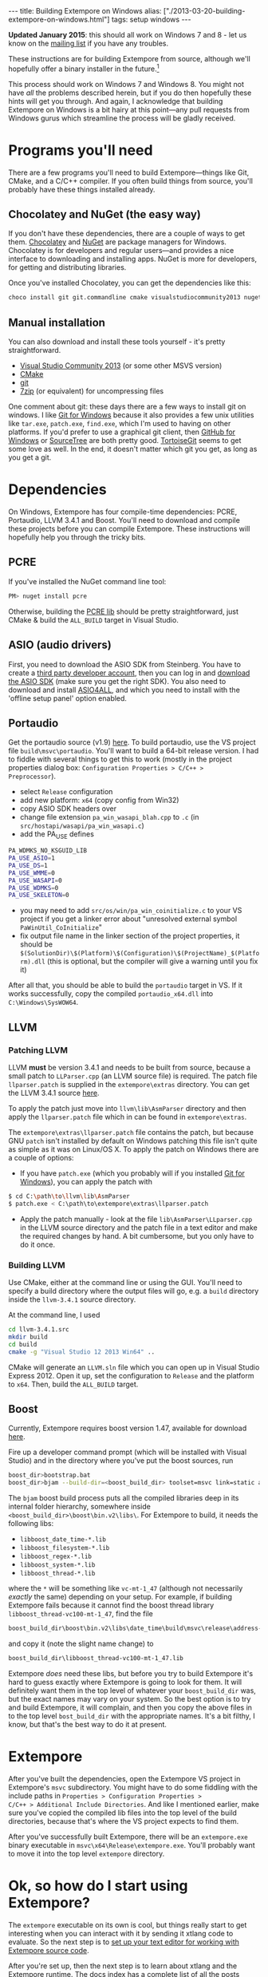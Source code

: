 #+PROPERTY: header-args:extempore :tangle /tmp/2013-03-20-building-extempore-on-windows.xtm
#+begin_html
---
title: Building Extempore on Windows
alias: ["./2013-03-20-building-extempore-on-windows.html"]
tags: setup windows
---
#+end_html

*Updated January 2015*: this should all work on Windows 7 and 8 - let
us know on the [[mailto:extemporelang@googlegroups.com][mailing list]] if you have any troubles.

These instructions are for building Extempore from source, although
we'll hopefully offer a binary installer in the future.[fn::This is a
trickier job than usual with Extempore, since a lot of the
functionality is dynamically loaded - so you have to make sure the
.dlls are installed as well.]

This process should work on Windows 7 and Windows 8. You might not
have /all/ the problems described herein, but if you do then hopefully
these hints will get you through. And again, I acknowledge that
building Extempore on Windows is a bit hairy at this point---any pull
requests from Windows gurus which streamline the process will be
gladly received.

* Programs you'll need
 
There are a few programs you'll need to build Extempore---things like
Git, CMake, and a C/C++ compiler. If you often build things from
source, you'll probably have these things installed already.

** Chocolatey and NuGet (the easy way)

If you don't have these dependencies, there are a couple of ways to
get them. [[https://chocolatey.org/][Chocolatey]] and [[https://www.nuget.org/][NuGet]] are package managers for Windows.
Chocolatey is for developers and regular users---and provides a nice
interface to downloading and installing apps. NuGet is more for
developers, for getting and distributing libraries.

Once you've installed Chocolatey, you can get the dependencies like this:

#+BEGIN_SRC sh
choco install git git.commandline cmake visualstudiocommunity2013 nuget.commandline python2
#+END_SRC

** Manual installation

You can also download and install these tools yourself - it's pretty
straightforward.

- [[http://www.visualstudio.com/news/vs2013-community-vs][Visual Studio Community 2013]] (or some other MSVS version)
- [[http://www.cmake.org][CMake]]
- [[http://msysgit.github.com][git]]
- [[http://www.7-zip.org][7zip]] (or equivalent) for uncompressing files

One comment about git: these days there are a few ways to install git
on windows. I like [[http://msysgit.github.com][Git for Windows]] because it also provides a few unix
utilities like =tar.exe=, =patch.exe=, =find.exe=, which I'm used to
having on other platforms. If you'd prefer to use a graphical git
client, then [[http://windows.github.com/][GitHub for Windows]] or [[http://www.sourcetreeapp.com/][SourceTree]] are both pretty good.
[[http://code.google.com/p/tortoisegit/][TortoiseGit]] seems to get some love as well. In the end, it doesn't
matter which git you get, as long as you get a git.

* Dependencies

On Windows, Extempore has four compile-time dependencies: PCRE,
Portaudio, LLVM 3.4.1 and Boost. You'll need to download and compile
these projects before you can compile Extempore. These instructions
will hopefully help you through the tricky bits.

** PCRE

If you've installed the NuGet command line tool:

#+BEGIN_SRC sh
PM> nuget install pcre
#+END_SRC

Otherwise, building the [[http://www.pcre.org][PCRE lib]] should be pretty straightforward,
just CMake & build the =ALL_BUILD= target in Visual Studio.

** ASIO (audio drivers)

First, you need to download the ASIO SDK from Steinberg. You have to
create a [[http://www.steinberg.net/nc/en/company/developer/sdk_download_portal/create_3rd_party_developer_account.html][third party developer account]], then you can log in and
[[http://www.steinberg.net/nc/en/company/developer/sdk_download_portal.html][download the ASIO SDK]] (make sure you get the right SDK). You also need
to download and install [[http://www.asio4all.com][ASIO4ALL]], and which you need to install with
the 'offline setup panel' option enabled.

** Portaudio

# #+BEGIN_SRC sh
# PM> Install-Package portaudio
# #+END_SRC

# *** with cmake

# ensure ASIOSDK is next to top-level portaudio folder
# #+BEGIN_SRC sh
# cmake -G"Visual Studio 12 2013 Win64" -DPA_WDMKS_NO_KSGUID_LIB=1 -UPA_USE_WMME -UPA_USE_WASAPI -UPA_USE_WDMKS ..
# #+END_SRC

Get the portaudio source (v1.9) [[http://www.portaudio.com/download.html][here]]. To build portaudio, use the VS project
file =build\msvc\portaudio=. You'll want to build a 64-bit release version.
I had to fiddle with several things to get this to work (mostly in the
project properties dialog box: =Configuration Properties > C/C++ >
Preprocessor=).

- select =Release= configuration
- add new platform: =x64= (copy config from Win32)
- copy ASIO SDK headers over
- change file extension =pa_win_wasapi_blah.cpp= to =.c= (in
  =src/hostapi/wasapi/pa_win_wasapi.c=)
- add the PA_USE defines
#+BEGIN_SRC sh
PA_WDMKS_NO_KSGUID_LIB
PA_USE_ASIO=1
PA_USE_DS=1
PA_USE_WMME=0
PA_USE_WASAPI=0
PA_USE_WDMKS=0
PA_USE_SKELETON=0
#+END_SRC
- you may need to add =src/os/win/pa_win_coinitialize.c= to your
  VS project if you get a linker error about "unresolved external symbol
  =PaWinUtil_CoInitialize="
- fix output file name in the linker section of the project
  properties, it should be
  =$(SolutionDir)\$(Platform)\$(Configuration)\$(ProjectName)_$(Platform).dll=
  (this is optional, but the compiler will give a warning until you
  fix it)

After all that, you should be able to build the =portaudio= target in VS.
If it works successfully, copy the compiled =portaudio_x64.dll= into
=C:\Windows\SysWOW64=.

** LLVM

*** Patching LLVM

LLVM *must* be version 3.4.1 and needs to be built from source, because
a small patch to =LLParser.cpp= (an LLVM source file) is required. The
patch file =llparser.patch= is supplied in the =extempore\extras=
directory. You can get the LLVM 3.4.1 source [[http://llvm.org/releases/3.4.1/llvm-3.4.1.src.tar.gz][here]].

To apply the patch just move into  =llvm\lib\AsmParser= directory and
then apply the =llparser.patch= file which in can be found in
=extempore\extras=.

The =extempore\extras\llparser.patch= file contains the patch, but
because GNU =patch= isn't installed by default on Windows patching
this file isn't quite as simple as it was on Linux/OS X. To apply the
patch on Windows there are a couple of options:

- If you have =patch.exe= (which you probably will if you installed
  [[http://msysgit.github.com][Git for Windows]]), you can apply the patch with
#+begin_src sh
$ cd C:\path\to\llvm\lib\AsmParser
$ patch.exe < C:\path\to\extempore\extras\llparser.patch
#+end_src
- Apply the patch manually - look at the file
  =lib\AsmParser\LLparser.cpp= in the LLVM source directory and the
  patch file in a text editor and make the required changes by hand. A
  bit cumbersome, but you only have to do it once.

*** Building LLVM

Use CMake, either at the command line or using the GUI. You'll need to
specify a build directory where the output files will go, e.g. a
=build= directory inside the =llvm-3.4.1= source directory.

At the command line, I used

#+BEGIN_SRC sh
cd llvm-3.4.1.src
mkdir build
cd build
cmake -g "Visual Studio 12 2013 Win64" ..
#+END_SRC

CMake will generate an =LLVM.sln= file which you can open up in Visual
Studio Express 2012. Open it up, set the configuration to =Release=
and the platform to =x64=. Then, build the =ALL_BUILD= target.

# There are a couple of tweaks required before it will build
# successfully:

# - In =lib\CodeGen\VirtRegRewriter.cpp= change =tie= to =llvm::tie= on
#   line 989 and 1389.
# - For both the =gtest= and =gtest_main= targets, add
#   =_VARIADIC_MAX=10= to the end of the 'Preprocessor Definitions' list
#   (which can be found under =Properties > Configuration Properties >
#   C/C++ > Preprocessor=)

** Boost

Currently, Extempore requires boost version 1.47, available for
download [[http://sourceforge.net/projects/boost/files/boost/1.47.0/boost_1_47_0.zip/download][here]].

Fire up a developer command prompt (which will be installed with
Visual Studio) and in the directory where you've put the boost
sources, run

#+begin_src sh
boost_dir>bootstrap.bat
boost_dir>bjam --build-dir=<boost_build_dir> toolset=msvc link=static address-model=64 variant=release --build-type=complete stage
#+end_src

The =bjam= boost build process puts all the compiled libraries deep in
its internal folder hierarchy, somewhere inside
=<boost_build_dir>\boost\bin.v2\libs\=. For Extempore to build, it
needs the following libs:

- =libboost_date_time-*.lib=
- =libboost_filesystem-*.lib=
- =libboost_regex-*.lib=
- =libboost_system-*.lib=
- =libboost_thread-*.lib=

where the =*= will be something like =vc-mt-1_47= (although not
necessarily /exactly/ the same) depending on your setup. For example,
if building Extempore fails because it cannot find the boost thread
library =libboost_thread-vc100-mt-1_47=, find the file

#+begin_src sh
boost_build_dir\boost\bin.v2\libs\date_time\build\msvc\release\address-model-64\link-static\threading-multi\libboost_thread-vc-mt-1_47.lib
#+end_src

and copy it (note the slight name change) to

#+begin_src sh
boost_build_dir\libboost_thread-vc100-mt-1_47.lib
#+end_src

Extempore /does/ need these libs, but before you try to build
Extempore it's hard to guess exactly where Extempore is going to look
for them. It will definitely want them in the top level of whatever
your =boost_build_dir= was, but the exact names may vary on your
system. So the best option is to try and build Extempore, it will
complain, and then you copy the above files in to the top level
=bost_build_dir= with the appropriate names. It's a bit filthy, I
know, but that's the best way to do it at present.

* Extempore

After you've built the dependencies, open the Extempore VS project in
Extempore's =msvc= subdirectory. You might have to do some fiddling
with the include paths in =Properties > Configuration Properties >
C/C++ > Additional Include Directories=. And like I mentioned earlier,
make sure you've copied the compiled lib files into the top level of
the build directories, because that's where the VS project expects to
find them.

After you've successfully built Extempore, there will be an
=extempore.exe= binary executable in =msvc\x64\Release\extempore.exe=.
You'll probably want to move it into the top level =extempore=
directory.

* Ok, so how do I start using Extempore?

The =extempore= executable on its own is cool, but things really start
to get interesting when you can interact with it by sending it xtlang
code to evaluate. So the next step is to [[file:2012-09-26-interacting-with-the-extempore-compiler.org][set up your text editor for
working with Extempore source code]].

After you're set up, then the next step is to learn about xtlang and
the Extempore runtime. The [[file:../extempore-docs/index.org][docs index]] has a complete list of all the
posts covering this stuff, and is probably the place to go next. Have
fun :)

And if you have any issues, feel free to fire an email to the [[mailto:extemporelang@googlegroups.com][mailing
list]].
